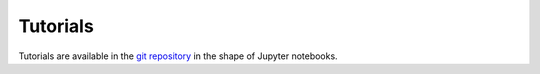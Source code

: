 .. _tutorials:

Tutorials
=========

Tutorials are available in the `git repository <https://github.com/DecBayComp/TRamWAy/tree/master/notebooks>`_ in the shape of Jupyter notebooks.

